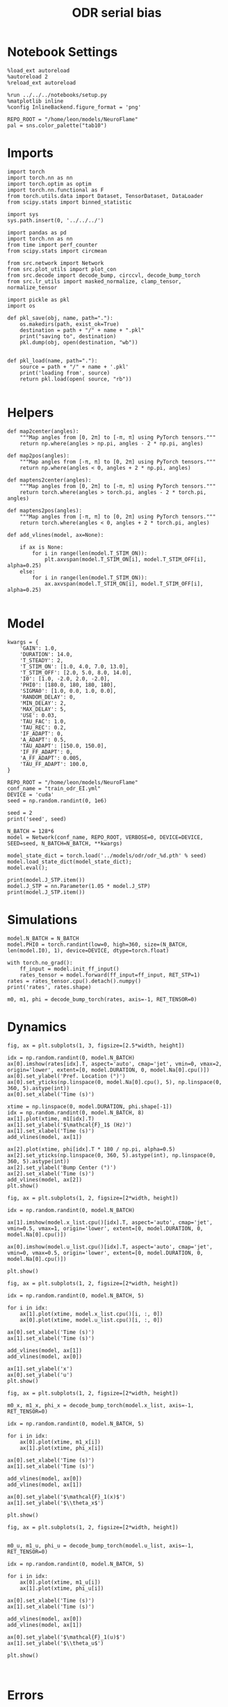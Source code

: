 #+STARTUP: fold
#+TITLE: ODR serial bias
#+PROPERTY: header-args:ipython :results both :exports both :async yes :session odr_sb :kernel torch :exports results :output-dir ./figures/odr_sb :file (lc/org-babel-tangle-figure-filename)

* Notebook Settings

#+begin_src ipython
  %load_ext autoreload
  %autoreload 2
  %reload_ext autoreload

  %run ../../../notebooks/setup.py
  %matplotlib inline
  %config InlineBackend.figure_format = 'png'

  REPO_ROOT = "/home/leon/models/NeuroFlame"
  pal = sns.color_palette("tab10")
#+end_src

#+RESULTS:
: The autoreload extension is already loaded. To reload it, use:
:   %reload_ext autoreload
: Python exe
: /home/leon/mambaforge/envs/torch/bin/python

* Imports

#+begin_src ipython
  import torch
  import torch.nn as nn
  import torch.optim as optim
  import torch.nn.functional as F
  from torch.utils.data import Dataset, TensorDataset, DataLoader
  from scipy.stats import binned_statistic
#+end_src

#+RESULTS:

#+begin_src ipython
  import sys
  sys.path.insert(0, '../../../')

  import pandas as pd
  import torch.nn as nn
  from time import perf_counter
  from scipy.stats import circmean

  from src.network import Network
  from src.plot_utils import plot_con
  from src.decode import decode_bump, circcvl, decode_bump_torch
  from src.lr_utils import masked_normalize, clamp_tensor, normalize_tensor
#+end_src

#+RESULTS:

#+begin_src ipython :tangle ../src/torch/utils.py
  import pickle as pkl
  import os

  def pkl_save(obj, name, path="."):
      os.makedirs(path, exist_ok=True)
      destination = path + "/" + name + ".pkl"
      print("saving to", destination)
      pkl.dump(obj, open(destination, "wb"))


  def pkl_load(name, path="."):
      source = path + "/" + name + '.pkl'
      print('loading from', source)
      return pkl.load(open( source, "rb"))

#+end_src

#+RESULTS:

* Helpers

#+begin_src ipython
def map2center(angles):
    """Map angles from [0, 2π] to [-π, π] using PyTorch tensors."""
    return np.where(angles > np.pi, angles - 2 * np.pi, angles)

def map2pos(angles):
    """Map angles from [-π, π] to [0, 2π] using PyTorch tensors."""
    return np.where(angles < 0, angles + 2 * np.pi, angles)
#+end_src

#+RESULTS:

#+begin_src ipython
def maptens2center(angles):
    """Map angles from [0, 2π] to [-π, π] using PyTorch tensors."""
    return torch.where(angles > torch.pi, angles - 2 * torch.pi, angles)

def maptens2pos(angles):
    """Map angles from [-π, π] to [0, 2π] using PyTorch tensors."""
    return torch.where(angles < 0, angles + 2 * torch.pi, angles)
#+end_src

#+RESULTS:

#+begin_src ipython
def add_vlines(model, ax=None):

    if ax is None:
        for i in range(len(model.T_STIM_ON)):
            plt.axvspan(model.T_STIM_ON[i], model.T_STIM_OFF[i], alpha=0.25)
    else:
        for i in range(len(model.T_STIM_ON)):
            ax.axvspan(model.T_STIM_ON[i], model.T_STIM_OFF[i], alpha=0.25)

#+end_src

#+RESULTS:

* Model

#+begin_src ipython
kwargs = {
    'GAIN': 1.0,
    'DURATION': 14.0,
    'T_STEADY': 2,
    'T_STIM_ON': [1.0, 4.0, 7.0, 13.0],
    'T_STIM_OFF': [2.0, 5.0, 8.0, 14.0],
    'I0': [1.0, -2.0, 2.0, -2.0],
    'PHI0': [180.0, 180, 180, 180],
    'SIGMA0': [1.0, 0.0, 1.0, 0.0],
    'RANDOM_DELAY': 0,
    'MIN_DELAY': 2,
    'MAX_DELAY': 5,
    'USE': 0.03,
    'TAU_FAC': 1.0,
    'TAU_REC': 0.2,
    'IF_ADAPT': 0,
    'A_ADAPT': 0.5,
    'TAU_ADAPT': [150.0, 150.0],
    'IF_FF_ADAPT': 0,
    'A_FF_ADAPT': 0.005,
    'TAU_FF_ADAPT': 100.0,
}
#+end_src

#+RESULTS:

#+begin_src ipython
REPO_ROOT = "/home/leon/models/NeuroFlame"
conf_name = "train_odr_EI.yml"
DEVICE = 'cuda'
seed = np.random.randint(0, 1e6)

seed = 2
print('seed', seed)
#+end_src

#+RESULTS:
: seed 2

#+begin_src ipython
N_BATCH = 128*6
model = Network(conf_name, REPO_ROOT, VERBOSE=0, DEVICE=DEVICE, SEED=seed, N_BATCH=N_BATCH, **kwargs)
#+end_src

#+RESULTS:

#+begin_src ipython
model_state_dict = torch.load('../models/odr/odr_%d.pth' % seed)
model.load_state_dict(model_state_dict);
model.eval();
#+end_src

#+RESULTS:

#+begin_src ipython
print(model.J_STP.item())
model.J_STP = nn.Parameter(1.05 * model.J_STP)
print(model.J_STP.item())
#+end_src

#+RESULTS:
: 3.118954658508301
: 3.27490234375

* Simulations

#+begin_src ipython
model.N_BATCH = N_BATCH
model.PHI0 = torch.randint(low=0, high=360, size=(N_BATCH, len(model.I0), 1), device=DEVICE, dtype=torch.float)
#+end_src

#+RESULTS:

#+begin_src ipython
with torch.no_grad():
    ff_input = model.init_ff_input()
    rates_tensor = model.forward(ff_input=ff_input, RET_STP=1)
rates = rates_tensor.cpu().detach().numpy()
print('rates', rates.shape)
#+end_src

#+RESULTS:
: rates (768, 141, 750)

#+begin_src ipython
m0, m1, phi = decode_bump_torch(rates, axis=-1, RET_TENSOR=0)
#+end_src

#+RESULTS:

* Dynamics

#+begin_src ipython
fig, ax = plt.subplots(1, 3, figsize=[2.5*width, height])

idx = np.random.randint(0, model.N_BATCH)
ax[0].imshow(rates[idx].T, aspect='auto', cmap='jet', vmin=0, vmax=2, origin='lower', extent=[0, model.DURATION, 0, model.Na[0].cpu()])
ax[0].set_ylabel('Pref. Location (°)')
ax[0].set_yticks(np.linspace(0, model.Na[0].cpu(), 5), np.linspace(0, 360, 5).astype(int))
ax[0].set_xlabel('Time (s)')

xtime = np.linspace(0, model.DURATION, phi.shape[-1])
idx = np.random.randint(0, model.N_BATCH, 8)
ax[1].plot(xtime, m1[idx].T)
ax[1].set_ylabel('$\mathcal{F}_1$ (Hz)')
ax[1].set_xlabel('Time (s)')
add_vlines(model, ax[1])

ax[2].plot(xtime, phi[idx].T * 180 / np.pi, alpha=0.5)
ax[2].set_yticks(np.linspace(0, 360, 5).astype(int), np.linspace(0, 360, 5).astype(int))
ax[2].set_ylabel('Bump Center (°)')
ax[2].set_xlabel('Time (s)')
add_vlines(model, ax[2])
plt.show()
#+end_src

#+RESULTS:
[[./figures/odr_sb/figure_15.png]]

#+begin_src ipython
fig, ax = plt.subplots(1, 2, figsize=[2*width, height])

idx = np.random.randint(0, model.N_BATCH)

ax[1].imshow(model.x_list.cpu()[idx].T, aspect='auto', cmap='jet', vmin=0.5, vmax=1, origin='lower', extent=[0, model.DURATION, 0, model.Na[0].cpu()])

ax[0].imshow(model.u_list.cpu()[idx].T, aspect='auto', cmap='jet', vmin=0, vmax=0.5, origin='lower', extent=[0, model.DURATION, 0, model.Na[0].cpu()])

plt.show()
#+end_src

#+RESULTS:
[[./figures/odr_sb/figure_16.png]]

#+begin_src ipython
fig, ax = plt.subplots(1, 2, figsize=[2*width, height])

idx = np.random.randint(0, model.N_BATCH, 5)

for i in idx:
    ax[1].plot(xtime, model.x_list.cpu()[i, :, 0])
    ax[0].plot(xtime, model.u_list.cpu()[i, :, 0])

ax[0].set_xlabel('Time (s)')
ax[1].set_xlabel('Time (s)')

add_vlines(model, ax[1])
add_vlines(model, ax[0])

ax[1].set_ylabel('x')
ax[0].set_ylabel('u')
plt.show()
#+end_src

#+RESULTS:
[[./figures/odr_sb/figure_17.png]]

#+begin_src ipython
fig, ax = plt.subplots(1, 2, figsize=[2*width, height])

m0_x, m1_x, phi_x = decode_bump_torch(model.x_list, axis=-1, RET_TENSOR=0)

idx = np.random.randint(0, model.N_BATCH, 5)

for i in idx:
    ax[0].plot(xtime, m1_x[i])
    ax[1].plot(xtime, phi_x[i])

ax[0].set_xlabel('Time (s)')
ax[1].set_xlabel('Time (s)')

add_vlines(model, ax[0])
add_vlines(model, ax[1])

ax[0].set_ylabel('$\mathcal{F}_1(x)$')
ax[1].set_ylabel('$\\theta_x$')

plt.show()
#+end_src

#+RESULTS:
[[./figures/odr_sb/figure_18.png]]

#+begin_src ipython
fig, ax = plt.subplots(1, 2, figsize=[2*width, height])


m0_u, m1_u, phi_u = decode_bump_torch(model.u_list, axis=-1, RET_TENSOR=0)

idx = np.random.randint(0, model.N_BATCH, 5)

for i in idx:
    ax[0].plot(xtime, m1_u[i])
    ax[1].plot(xtime, phi_u[i])

ax[0].set_xlabel('Time (s)')
ax[1].set_xlabel('Time (s)')

add_vlines(model, ax[0])
add_vlines(model, ax[1])

ax[0].set_ylabel('$\mathcal{F}_1(u)$')
ax[1].set_ylabel('$\\theta_u$')

plt.show()
#+end_src

#+RESULTS:
[[./figures/odr_sb/figure_19.png]]

#+begin_src ipython

#+end_src

#+RESULTS:

* Errors

#+begin_src ipython
PHI0 = model.PHI0.cpu().detach().numpy() * 180.0 / np.pi
target_loc = PHI0[:, 2]

rel_loc = (PHI0[:, 0] - PHI0[:, 2]) * np.pi / 180.0
rel_loc = (rel_loc + np.pi) % (2 * np.pi) - np.pi
rel_loc *= 180 / np.pi

error_curr = (phi - PHI0[:, 2] * np.pi / 180.0)
error_curr = (error_curr + np.pi) % (2 * np.pi) - np.pi
error_curr *= 180 / np.pi

error_prev = ((phi - PHI0[:, 0] * np.pi / 180.0))
error_prev = (error_prev + np.pi) % (2 * np.pi) - np.pi
error_prev *= 180 / np.pi

errors = np.stack((error_prev, error_curr))
print(errors.shape, target_loc.shape, rel_loc.shape)
#+end_src

#+RESULTS:
: (2, 768, 141) (768, 1) (768, 1)

#+begin_src ipython
time_points = np.linspace(0, model.DURATION, errors.shape[-1])
idx = np.random.randint(errors.shape[1], size=100)

fig, ax = plt.subplots(1, 2, figsize=[2*width, height])
ax[0].plot(time_points, errors[0][idx].T, alpha=.4)
add_vlines(model, ax[0])

ax[0].set_xlabel('t')
ax[0].set_ylabel('prev. error (°)')

ax[1].plot(time_points, errors[1][idx].T, alpha=.4)
add_vlines(model, ax[1])

ax[1].set_xlabel('t')
ax[1].set_ylabel('curr. error (°)')
plt.show()
#+end_src

#+RESULTS:
[[./figures/odr_sb/figure_22.png]]

#+begin_src ipython
print(phi.shape, PHI0.shape, model.start_indices.shape, errors.shape)
stim_start = (model.DT * (model.start_indices - model.N_STEADY)).cpu().numpy()
stim_end = (model.DT * (model.end_indices - model.N_STEADY)).cpu().numpy()

stim_start_idx = ((model.start_indices - model.N_STEADY) / model.N_WINDOW - 1).to(int).cpu().numpy()
stim_end_idx = ((model.end_indices - model.N_STEADY) / model.N_WINDOW - 1).to(int).cpu().numpy()

stim_start_idx_half = ((model.start_indices - 2 *model.N_STEADY) / model.N_WINDOW ).to(int).cpu().numpy()
print(stim_start[1][:5], model.T_STIM_ON)
print(stim_start_idx[1][:5])
#+end_src

#+RESULTS:
: (768, 141) (768, 4, 1) torch.Size([4, 768]) (2, 768, 141)
: [4. 4. 4. 4. 4.] [1.0, 4.0, 7.0, 13.0]
: [39 39 39 39 39]

#+begin_src ipython
end_point = []
for i, j in enumerate([1, 3]):
    end_ = []
    for k in range(errors.shape[1]):
        idx = stim_start_idx[j][k]
        end_.append(errors[i][k][idx])

    end_point.append(end_)

end_point = np.array(end_point)
print(end_point.shape)
#+end_src

#+RESULTS:
: (2, 768)

#+begin_src ipython
end_point_half = []
for i, j in enumerate([1, 3]):
    end_ = []
    for k in range(errors.shape[1]):
        idx = stim_start_idx_half[j][k]
        end_.append(errors[i][k][idx])

    end_point_half.append(end_)

end_point_half = np.array(end_point_half)
print(end_point_half.shape)
#+end_src

#+RESULTS:
: (2, 768)

#+begin_src ipython
fig, ax = plt.subplots(1, 3, figsize=[3*width, height])
ax[0].hist(target_loc, bins='auto')
ax[0].set_xlabel('Targets (°)')

ax[1].hist(end_point[0], bins='auto')
ax[1].hist(end_point_half[0], bins='auto', color='r', histtype='step')
ax[1].set_xlabel('Prev. Errors (°)')

ax[2].hist(end_point[1], bins='auto')
ax[2].hist(end_point_half[1], bins='auto', color='r', histtype='step')
ax[2].set_xlabel('Curr. Errors (°)')
plt.show()
#+end_src

#+RESULTS:
[[./figures/odr_sb/figure_26.png]]

#+begin_src ipython

#+end_src

#+RESULTS:

* Serial Bias
** Serial Curves

#+begin_src ipython
def get_correct_error(nbins, df, thresh=None):
    if thresh is not None:
        data = df[(df['errors'] >= -thresh) & (df['errors'] <= thresh)].copy()
    else:
        data = df.copy()

    # 1. Bias-correct both error and error_half
    bin_edges = np.linspace(0, 360, n_bins + 1)
    data['bin_target'] = pd.cut(data['target_loc'], bins=bin_edges, include_lowest=True)
    mean_errors_per_bin = data.groupby('bin_target')['errors'].mean()
    data['adjusted_errors'] = data['errors'] - data['bin_target'].map(mean_errors_per_bin).astype(float)

    # 2. Bin by relative location for both sessions (full version, [-180, 180])
    data['bin_rel'] = pd.cut(data['rel_loc'], bins=n_bins)
    bin_rel = data.groupby('bin_rel')['adjusted_errors'].agg(['mean', 'sem']).reset_index()
    edges = bin_rel['bin_rel'].cat.categories
    centers = (edges.left + edges.right) / 2

    # 3. FLIP SIGN for abs(rel_loc): defects on the left (-) are flipped so all bins reflect the same "direction"
    data['rel_loc_abs'] = np.abs(data['rel_loc'])
    data['bin_rel_abs'] = pd.cut(data['rel_loc_abs'], bins=n_bins, include_lowest=True)

    # Flip errors for abs plot:
    data['adjusted_errors_abs'] = data['adjusted_errors'] * np.sign(data['rel_loc'])

    bin_rel_abs = data.groupby('bin_rel_abs')['adjusted_errors_abs'].agg(['mean', 'sem']).reset_index()
    edges_abs = bin_rel_abs['bin_rel_abs'].cat.categories
    centers_abs = (edges_abs.left + edges_abs.right) / 2

    # 4. Bin by target location for target-centered analysis (optional)
    bin_target = data.groupby('bin_target')['adjusted_errors'].agg(['mean', 'sem']).reset_index()
    edges_target = bin_target['bin_target'].cat.categories
    target_centers = (edges_target.left + edges_target.right) / 2

    return centers, bin_rel, centers_abs, bin_rel_abs
#+end_src

#+RESULTS:

#+begin_src ipython
n_bins = 8
data = pd.DataFrame({'target_loc': target_loc[:, -1], 'rel_loc': rel_loc[:, -1], 'errors': end_point[1], 'errors_half': end_point_half[1]})
#+end_src

#+RESULTS:

#+begin_src ipython
fig, ax = plt.subplots(1, 3, figsize=[3*width, height])

ax[0].plot(data['target_loc'], data['errors'], 'o', alpha=.1)
ax[0].set_xlabel('Target Loc. (°)')
ax[0].set_ylabel('Error (°)')

stt = binned_statistic(data['target_loc'], data['errors'], statistic='mean', bins=n_bins, range=[0, 360])
dstt = np.mean(np.diff(stt.bin_edges))
ax[0].plot(stt.bin_edges[:-1]+dstt/2,stt.statistic,'r')

ax[0].axhline(color='k', linestyle=":")

ax[1].plot(data['rel_loc'], data['errors'], 'o', alpha=.1)
ax[1].set_xlabel('Rel. Loc. (°)')
ax[1].set_ylabel('Error (°)')

stt = binned_statistic(data['rel_loc'], data['errors'], statistic='mean', bins=n_bins, range=[-180, 180])
dstt = np.mean(np.diff(stt.bin_edges))
ax[1].plot(stt.bin_edges[:-1]+dstt/2, stt.statistic, 'b')

data['rel_loc_abs'] = np.abs(data['rel_loc'])             # Map -180..180 -> 0..180
data['errors_signed'] = data['errors'] * np.sign(data['rel_loc']) # error "toward/away": flip sign for >0

ax[2].plot(data['rel_loc_abs'], data['errors_signed'], 'o', alpha=0.1)
ax[2].set_xlabel('|Rel. Loc.| (°)')
ax[2].set_ylabel('Error (°)')

bin_stat = binned_statistic(data['rel_loc_abs'], data['errors_signed'], statistic='mean', bins=n_bins, range=[0, 180])
dstt = np.mean(np.diff(bin_stat.bin_edges))
ax[2].plot(bin_stat.bin_edges[:-1] + dstt/2, bin_stat.statistic, 'b')
ax[2].axhline(color='k', linestyle=":")

# plt.savefig('../figures/figs/christos/uncorr_biases.svg', dpi=300)
plt.show()
#+end_src

#+RESULTS:
[[./figures/odr_sb/figure_30.png]]

#+begin_src ipython
import numpy as np
import pandas as pd

thresh = 25
data = data[(data['errors'] >= -thresh) & (data['errors'] <= thresh)].copy()

# 1. Bias-correct both error and error_half
bin_edges = np.linspace(0, 360, n_bins + 1)
data['bin_target'] = pd.cut(data['target_loc'], bins=bin_edges, include_lowest=True)
mean_errors_per_bin        = data.groupby('bin_target')['errors'].mean()
mean_errors_half_per_bin   = data.groupby('bin_target')['errors_half'].mean()
data['adjusted_errors']        = data['errors']      - data['bin_target'].map(mean_errors_per_bin).astype(float)
data['adjusted_errors_half']   = data['errors_half'] - data['bin_target'].map(mean_errors_half_per_bin).astype(float)

# 2. Bin by relative location for both sessions (full version, [-180, 180])
data['bin_rel'] = pd.cut(data['rel_loc'], bins=n_bins)
bin_rel       = data.groupby('bin_rel')['adjusted_errors'].agg(['mean', 'sem']).reset_index()
bin_rel_half  = data.groupby('bin_rel')['adjusted_errors_half'].agg(['mean', 'sem']).reset_index()
edges  = bin_rel['bin_rel'].cat.categories
centers = (edges.left + edges.right) / 2

# 3. FLIP SIGN for abs(rel_loc): defects on the left (-) are flipped so all bins reflect the same "direction"
data['rel_loc_abs'] = np.abs(data['rel_loc'])
data['bin_rel_abs'] = pd.cut(data['rel_loc_abs'], bins=n_bins, include_lowest=True)

# Flip errors for abs plot:
data['adjusted_errors_abs']      = data['adjusted_errors'] * np.sign(data['rel_loc'])
data['adjusted_errors_half_abs'] = data['adjusted_errors_half'] * np.sign(data['rel_loc'])

bin_rel_abs      = data.groupby('bin_rel_abs')['adjusted_errors_abs'].agg(['mean', 'sem']).reset_index()
bin_rel_abs_half = data.groupby('bin_rel_abs')['adjusted_errors_half_abs'].agg(['mean', 'sem']).reset_index()
edges_abs = bin_rel_abs['bin_rel_abs'].cat.categories
centers_abs = (edges_abs.left + edges_abs.right) / 2

# 4. Bin by target location for target-centered analysis (optional)
bin_target      = data.groupby('bin_target')['adjusted_errors'].agg(['mean', 'sem']).reset_index()
bin_target_half = data.groupby('bin_target')['adjusted_errors_half'].agg(['mean', 'sem']).reset_index()
edges_target = bin_target['bin_target'].cat.categories
target_centers = (edges_target.left + edges_target.right) / 2

# Result: bin_rel, bin_rel_half, bin_rel_abs, bin_rel_abs_half, bin_target, bin_target_half, and centers for all.
#+end_src

#+RESULTS:

#+begin_src ipython
fig, ax = plt.subplots(1, 2, figsize=[2*width, height])

# Panel 2: By Relative Location (Full vs Half session, -180..180)
ax[0].plot(centers, bin_rel['mean'], 'r', label='full')
ax[0].fill_between(centers, bin_rel['mean'] - bin_rel['sem'], bin_rel['mean'] + bin_rel['sem'], color='r', alpha=0.2)
ax[0].plot(centers, bin_rel_half['mean'], 'b', label='half')
ax[0].fill_between(centers, bin_rel_half['mean'] - bin_rel_half['sem'], bin_rel_half['mean'] + bin_rel_half['sem'], color='b', alpha=0.2)
ax[0].axhline(0, color='k', linestyle=":")
ax[0].set_xlabel('Rel. Loc. (°)')
ax[0].set_ylabel('Error (°)')
ax[0].set_xticks(np.linspace(-180, 180, 5))


# Panel 3: By |Relative Location| (Full and Half)
ax[1].plot(centers_abs, bin_rel_abs['mean'], 'r', label='3s delay')
ax[1].fill_between(centers_abs, bin_rel_abs['mean'] - bin_rel_abs['sem'], bin_rel_abs['mean'] + bin_rel_abs['sem'], color='r', alpha=0.2)
ax[1].plot(centers_abs, bin_rel_abs_half['mean'], 'b', label='1s delay')
ax[1].fill_between(centers_abs, bin_rel_abs_half['mean'] - bin_rel_abs_half['sem'], bin_rel_abs_half['mean'] + bin_rel_abs_half['sem'], color='b', alpha=0.2)
ax[1].axhline(0, color='k', linestyle=":")
ax[1].set_xlabel('Rel. Loc. (°)')
ax[1].set_ylabel('Flip. Error (°)')
ax[1].legend(fontsize=12)
ax[1].set_xticks(np.linspace(0, 180, 3))

plt.tight_layout()
plt.show()
#+end_src

#+RESULTS:
[[./figures/odr_sb/figure_32.png]]

#+begin_src ipython

#+end_src

#+RESULTS:

** Delay Dependency

#+begin_src ipython
delay_point = []
for i in range(errors.shape[1]):
        idx_start = stim_end_idx[2][i]
        idx_end = stim_start_idx[3][i]

        end_ = []
        for idx in range(idx_start, idx_end):
                end_.append(errors[1][i][idx])

        delay_point.append(end_)

delay_point = np.array(delay_point)
print(delay_point.shape, errors.shape)
#+end_src

#+RESULTS:
: (768, 50) (2, 768, 141)

#+begin_src ipython
n_bins = 8

serial_list = []
for i in range(delay_point.shape[1]):
    data = pd.DataFrame({'target_loc': target_loc[:, -1], 'rel_loc': rel_loc[:, -1], 'errors': delay_point[:, i]})
    centers, bin_rel, centers_abs, bin_rel_abs = get_correct_error(n_bins, data)

    idx_max = np.argmax(abs(bin_rel_abs['mean']))
    serial_max = bin_rel_abs['mean'][idx_max]
    serial_std = bin_rel_abs['sem'][idx_max]

    serial_list.append([serial_max, serial_std])

serial_list = np.array(serial_list).T
print(serial_list.shape)
#+end_src

#+RESULTS:
: (2, 50)

#+begin_src ipython
delay_duration = stim_start[3, 0] - stim_end[2, 0]
xdelay = np.linspace(0, delay_duration, serial_list.shape[1])

plt.plot(xdelay, serial_list[0], '-')
plt.fill_between(xdelay, serial_list[0] - serial_list[1], serial_list[0] + serial_list[1], color='b', alpha=0.2)
plt.xlabel('Delay Length (s)')
plt.ylabel('Serial Bias (°)')
plt.show()
#+end_src

#+RESULTS:
[[./figures/odr_sb/figure_36.png]]

#+begin_src ipython
#+end_src

#+RESULTS:
